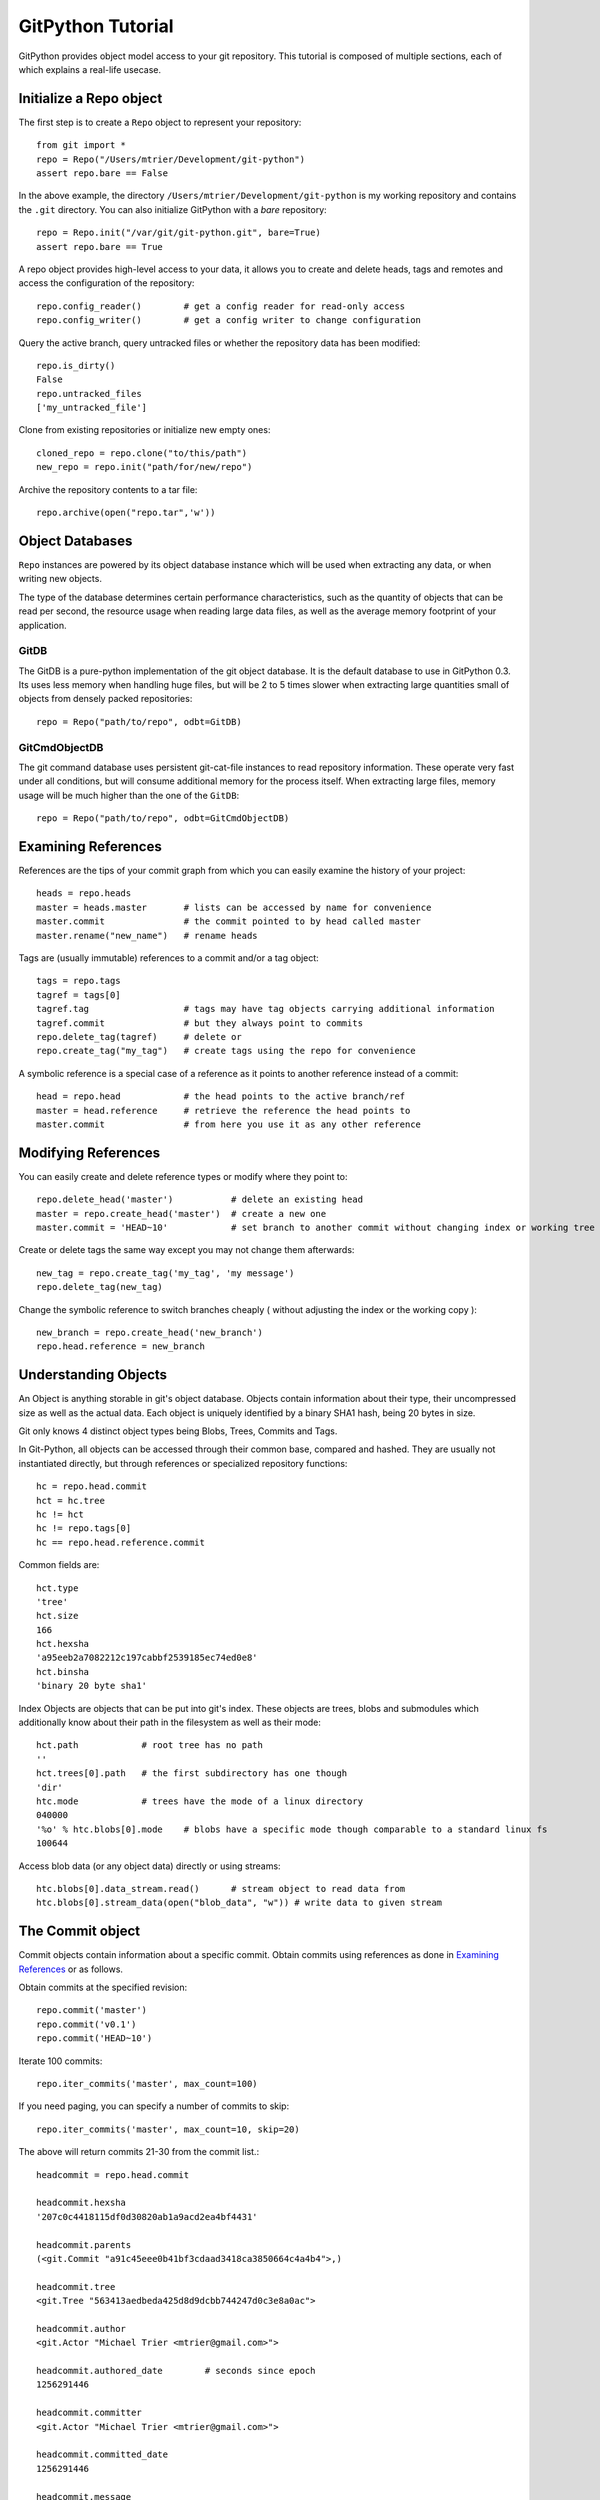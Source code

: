 .. _tutorial_toplevel:

.. highlight:: python

.. _tutorial-label:

==================
GitPython Tutorial
==================

GitPython provides object model access to your git repository. This tutorial is  composed of multiple sections, each of which explains a real-life usecase.

Initialize a Repo object
************************

The first step is to create a ``Repo`` object to represent your repository::

    from git import *
    repo = Repo("/Users/mtrier/Development/git-python")
    assert repo.bare == False

In the above example, the directory ``/Users/mtrier/Development/git-python`` is my working repository and contains the ``.git`` directory. You can also initialize GitPython with a *bare* repository::

    repo = Repo.init("/var/git/git-python.git", bare=True)
    assert repo.bare == True
    
A repo object provides high-level access to your data, it allows you to create and delete heads, tags and remotes and access the configuration of the  repository::
    
    repo.config_reader()        # get a config reader for read-only access
    repo.config_writer()        # get a config writer to change configuration 

Query the active branch, query untracked files or whether the repository data  has been modified::
    
    repo.is_dirty()
    False
    repo.untracked_files
    ['my_untracked_file']
    
Clone from existing repositories or initialize new empty ones::

    cloned_repo = repo.clone("to/this/path")
    new_repo = repo.init("path/for/new/repo")
    
Archive the repository contents to a tar file::

    repo.archive(open("repo.tar",'w'))
    
    
Object Databases
****************
``Repo`` instances are powered by its object database instance which will be used when extracting any data, or when writing new objects.

The type of the database determines certain performance characteristics, such as the quantity of objects that can be read per second, the resource usage when reading large data files, as well as the average memory footprint of your application.

GitDB
=====
The GitDB is a pure-python implementation of the git object database. It is the default database to use in GitPython 0.3. Its uses less memory when handling huge files, but will be 2 to 5 times slower when extracting large quantities small of objects from densely packed repositories::
    
    repo = Repo("path/to/repo", odbt=GitDB)

GitCmdObjectDB
==============
The git command database uses persistent git-cat-file instances to read repository information. These operate very fast under all conditions, but will consume additional memory for the process itself. When extracting large files, memory usage will be much higher than the one of the ``GitDB``::
    
    repo = Repo("path/to/repo", odbt=GitCmdObjectDB)
    
Examining References
********************

References are the tips of your commit graph from which you can easily examine  the history of your project::

    heads = repo.heads
    master = heads.master       # lists can be accessed by name for convenience
    master.commit               # the commit pointed to by head called master
    master.rename("new_name")   # rename heads
    
Tags are (usually immutable) references to a commit and/or a tag object::

    tags = repo.tags
    tagref = tags[0]
    tagref.tag                  # tags may have tag objects carrying additional information
    tagref.commit               # but they always point to commits
    repo.delete_tag(tagref)     # delete or
    repo.create_tag("my_tag")   # create tags using the repo for convenience
    
A symbolic reference is a special case of a reference as it points to another reference instead of a commit::

    head = repo.head            # the head points to the active branch/ref
    master = head.reference     # retrieve the reference the head points to
    master.commit               # from here you use it as any other reference

Modifying References
********************
You can easily create and delete reference types or modify where they point to::

    repo.delete_head('master')           # delete an existing head
    master = repo.create_head('master')  # create a new one
    master.commit = 'HEAD~10'            # set branch to another commit without changing index or working tree 

Create or delete tags the same way except you may not change them afterwards::

    new_tag = repo.create_tag('my_tag', 'my message')
    repo.delete_tag(new_tag)
    
Change the symbolic reference to switch branches cheaply ( without adjusting the index or the working copy )::

    new_branch = repo.create_head('new_branch')
    repo.head.reference = new_branch

Understanding Objects
*********************
An Object is anything storable in git's object database. Objects contain information about their type, their uncompressed size as well as the actual data. Each object is uniquely identified by a binary SHA1 hash, being 20 bytes in size.

Git only knows 4 distinct object types being Blobs, Trees, Commits and Tags.

In Git-Python, all objects can be accessed through their common base, compared  and hashed. They are usually not instantiated directly, but through references or specialized repository functions::

    hc = repo.head.commit
    hct = hc.tree
    hc != hct
    hc != repo.tags[0]
    hc == repo.head.reference.commit
    
Common fields are::

    hct.type
    'tree'
    hct.size
    166
    hct.hexsha
    'a95eeb2a7082212c197cabbf2539185ec74ed0e8'
    hct.binsha
    'binary 20 byte sha1'
    
Index Objects are objects that can be put into git's index. These objects are trees, blobs and submodules which additionally know about their path in the filesystem as well as their mode::
    
    hct.path            # root tree has no path
    ''
    hct.trees[0].path   # the first subdirectory has one though
    'dir'
    htc.mode            # trees have the mode of a linux directory
    040000
    '%o' % htc.blobs[0].mode    # blobs have a specific mode though comparable to a standard linux fs
    100644
    
Access blob data (or any object data) directly or using streams::
    
    htc.blobs[0].data_stream.read()      # stream object to read data from
    htc.blobs[0].stream_data(open("blob_data", "w")) # write data to given stream
    
    
The Commit object
*****************

Commit objects contain information about a specific commit. Obtain commits using  references as done in `Examining References`_ or as follows.

Obtain commits at the specified revision::

    repo.commit('master')
    repo.commit('v0.1')
    repo.commit('HEAD~10')

Iterate 100 commits::

    repo.iter_commits('master', max_count=100)

If you need paging, you can specify a number of commits to skip::

    repo.iter_commits('master', max_count=10, skip=20)

The above will return commits 21-30 from the commit list.::

    headcommit = repo.head.commit 

    headcommit.hexsha
    '207c0c4418115df0d30820ab1a9acd2ea4bf4431'

    headcommit.parents
    (<git.Commit "a91c45eee0b41bf3cdaad3418ca3850664c4a4b4">,)

    headcommit.tree
    <git.Tree "563413aedbeda425d8d9dcbb744247d0c3e8a0ac">

    headcommit.author
    <git.Actor "Michael Trier <mtrier@gmail.com>">

    headcommit.authored_date        # seconds since epoch
    1256291446

    headcommit.committer
    <git.Actor "Michael Trier <mtrier@gmail.com>">

    headcommit.committed_date
    1256291446

    headcommit.message
    'cleaned up a lot of test information. Fixed escaping so it works with
    subprocess.'

Note: date time is represented in a ``seconds since epoch`` format. Conversion to human readable form can be accomplished with the various `time module <http://docs.python.org/library/time.html>`_ methods::

    import time
    time.asctime(time.gmtime(headcommit.committed_date))
    'Wed May 7 05:56:02 2008'

    time.strftime("%a, %d %b %Y %H:%M", time.gmtime(headcommit.committed_date))
    'Wed, 7 May 2008 05:56'

You can traverse a commit's ancestry by chaining calls to ``parents``::

    headcommit.parents[0].parents[0].parents[0]

The above corresponds to ``master^^^`` or ``master~3`` in git parlance.

The Tree object
***************

A tree records pointers to the contents of a directory. Let's say you want the root tree of the latest commit on the master branch::

    tree = repo.heads.master.commit.tree
    <git.Tree "a006b5b1a8115185a228b7514cdcd46fed90dc92">

    tree.hexsha
    'a006b5b1a8115185a228b7514cdcd46fed90dc92'

Once you have a tree, you can get the contents::

    tree.trees          # trees are subdirectories
    [<git.Tree "f7eb5df2e465ab621b1db3f5714850d6732cfed2">]
    
    tree.blobs          # blobs are files
    [<git.Blob "a871e79d59cf8488cac4af0c8f990b7a989e2b53">,
    <git.Blob "3594e94c04db171e2767224db355f514b13715c5">,
    <git.Blob "e79b05161e4836e5fbf197aeb52515753e8d6ab6">,
    <git.Blob "94954abda49de8615a048f8d2e64b5de848e27a1">]

Its useful to know that a tree behaves like a list with the ability to  query entries by name::

    tree[0] == tree['dir']			# access by index and by sub-path
    <git.Tree "f7eb5df2e465ab621b1db3f5714850d6732cfed2">
    for entry in tree: do_something_with(entry)

    blob = tree[0][0]
    blob.name
    'file'
    blob.path
    'dir/file'
    blob.abspath
    '/Users/mtrier/Development/git-python/dir/file'
    >>>tree['dir/file'].binsha == blob.binsha

There is a convenience method that allows you to get a named sub-object from a tree with a syntax similar to how paths are written in an unix system::

    tree/"lib"
    <git.Tree "c1c7214dde86f76bc3e18806ac1f47c38b2b7a30">
    tree/"dir/file" == blob

You can also get a tree directly from the repository if you know its name::

    repo.tree()
    <git.Tree "master">

    repo.tree("c1c7214dde86f76bc3e18806ac1f47c38b2b7a30")
    <git.Tree "c1c7214dde86f76bc3e18806ac1f47c38b2b7a30">
    repo.tree('0.1.6')
    <git.Tree "6825a94104164d9f0f5632607bebd2a32a3579e5">
    
As trees only allow direct access to their direct entries, use the traverse  method to obtain an iterator to traverse entries recursively::

    tree.traverse()
    <generator object at 0x7f6598bd65a8>
    for entry in tree.traverse(): do_something_with(entry)
    
    
.. note:: If tree's return Submodule objects, they will assume that they exist at the current head's commit. The tree it originated from may be rooted at another commit though, which has to be told to the Submodule object using its ``set_parent_commit(my_commit)`` method.

    
The Index Object
****************
The git index is the stage containing changes to be written with the next commit or where merges finally have to take place. You may freely access and manipulate  this information using the IndexFile Object::

    index = repo.index
    
Access objects and add/remove entries. Commit the changes::

    for stage, blob in index.iter_blobs(): do_something(...)
    # Access blob objects
    for (path, stage), entry in index.entries.iteritems: pass
    # Access the entries directly
    index.add(['my_new_file'])      # add a new file to the index
    index.remove(['dir/existing_file'])
    new_commit = index.commit("my commit message")
    
Create new indices from other trees or as result of a merge. Write that result to a new index file::

    tmp_index = Index.from_tree(repo, 'HEAD~1') # load a tree into a temporary index
    merge_index = Index.from_tree(repo, 'base', 'HEAD', 'some_branch') # merge two trees three-way
    merge_index.write("merged_index")
    
Handling Remotes
****************

Remotes are used as alias for a foreign repository to ease pushing to and fetching from them::

    test_remote = repo.create_remote('test', 'git@server:repo.git')
    repo.delete_remote(test_remote) # create and delete remotes
    origin = repo.remotes.origin    # get default remote by name
    origin.refs                     # local remote references
    o = origin.rename('new_origin') # rename remotes
    o.fetch()                       # fetch, pull and push from and to the remote
    o.pull()
    o.push()

You can easily access configuration information for a remote by accessing options  as if they where attributes::
    
    o.url
    'git@server:dummy_repo.git'
    
Change configuration for a specific remote only::
    
    o.config_writer.set("pushurl", "other_url")
    
    
Submodule Handling
******************
Submodules can be conveniently handled using the methods provided by Git-Python, and as an added benefit, Git-Python provides functionality which behave smarter and less error prone than its original c-git implementation, that is Git-Python tries hard to keep your repository consistent when updating submodules recursively or adjusting the existing configuration.

In the following brief example, you will learn about the very basics, assuming you operate on the Git-Python repository itself::
    
    >>> repo = Repo('path/to/git-python/repository')
    >>> sms = repo.submodules
    [git.Submodule(name=gitdb, path=lib/git/ext/gitdb, url=git://gitorious.org/git-python/gitdb.git, branch=master)]
    >>> sm = sms[0]
    >>> sm.name
    'gitdb'
    >>> sm.module()                                        # The module is the actual repository referenced by the submodule 
    <git.Repo "<prefix>/git-python/lib/git/ext/gitdb/.git">
    >>> sm.module_exists()
    True
    >>> sm.abspath == sm.module().working_tree_dir         # the submodule's absolute path is the module's path
    True
    >>> sm.hexsha                                          # Its sha defines the commit to checkout
    '2ddc5bad224d8f545ef3bb2ab3df98dfe063c5b6'
    >>> sm.exists()                                        # yes, this submodule is valid and exists
    True
    >>> sm.config_reader().get_value('path') == sm.path    # read its configuration conveniently
    True
    >>> sm.children()                                      # query the submodule hierarchy
    [git.Submodule(name=async, path=ext/async, url=git://gitorious.org/git-python/async.git, branch=master)]

In addition to the query functionality, you can move the submodule's repository to a different path <``move(...)``>, write its configuration <``config_writer().set_value(...)``>, update its working tree <``update(...)``>, and remove and add them <``remove(...)``, ``add(...)``>.

If you obtained your submodule object by traversing a tree object which is not rooted at the head's commit, you have to inform the submodule about its actual commit to retrieve the data from by using the ``set_parent_commit(...)`` method.

The special ``RootModule`` type allows you to treat your master repository as root of a hierarchy of submodules, which allows very convenient submodule handling. Its ``update(...)`` method is reimplemented to provide an advanced way of updating submodules as they change their values. The update method will track changes and make sure your working tree and submodule checkouts stay consistent, which is very useful in case submodules get deleted or added to name just two of the handled cases.

Additionally, Git-Python adds functionality to track a specific branch, instead of just a commit. Supported by customized update methods, you are able to automatically update submodules to the latest revision available in the remote repository, as well as to keep track of changes and movements of these submodules. To use it, set the name of the branch you want to track to the ``submodule.$name.branch`` option of the *.gitmodules*  file, and use Git-Python update methods on the resulting repository with the ``to_latest_revision`` parameter turned on. In the latter case, the sha of your submodule will be ignored, instead a local tracking branch will be updated to the respective remote branch automatically. The resulting behaviour is much like the one of svn::externals, which can be useful in times. 

Obtaining Diff Information
**************************

Diffs can generally be obtained by subclasses of ``Diffable`` as they provide  the ``diff`` method. This operation yields a DiffIndex allowing you to easily access diff information about paths.

Diffs can be made between the Index and Trees, Index and the working tree, trees and trees as well as trees and the working copy. If commits are involved, their tree will be used implicitly::

    hcommit = repo.head.commit
    idiff = hcommit.diff()          # diff tree against index
    tdiff = hcommit.diff('HEAD~1')  # diff tree against previous tree
    wdiff = hcommit.diff(None)      # diff tree against working tree
    
    index = repo.index
    index.diff()                    # diff index against itself yielding empty diff
    index.diff(None)                # diff index against working copy
    index.diff('HEAD')              # diff index against current HEAD tree

The item returned is a DiffIndex which is essentially a list of Diff objects. It  provides additional filtering to ease finding what you might be looking for::

    for diff_added in wdiff.iter_change_type('A'): do_something_with(diff_added)

Switching Branches
******************
To switch between branches, you effectively need to point your HEAD to the new branch head and reset your index and working copy to match. A simple manual way to do it is the following one::

    repo.head.reference = repo.heads.other_branch
    repo.head.reset(index=True, working_tree=True)
    
The previous approach would brutally overwrite the user's changes in the working copy and index though and is less sophisticated than a git-checkout for instance which generally prevents you from destroying your work. Use the safer approach as follows::

	repo.heads.master.checkout()			# checkout the branch using git-checkout
	repo.heads.other_branch.checkout()

Using git directly
******************
In case you are missing functionality as it has not been wrapped, you may conveniently use the git command directly. It is owned by each repository instance::

    git = repo.git
    git.checkout('head', b="my_new_branch")         # default command
    git.for_each_ref()                              # '-' becomes '_' when calling it
    
The return value will by default be a string of the standard output channel produced by the command.

Keyword arguments translate to short and long keyword arguments on the commandline.
The special notion ``git.command(flag=True)`` will create a flag without value like ``command --flag``.

If ``None`` is found in the arguments, it will be dropped silently. Lists and tuples  passed as arguments will be unpacked recursively to individual arguments. Objects are converted to strings using the str(...) function.

And even more ...
*****************

There is more functionality in there, like the ability to archive repositories, get stats and logs, blame, and probably a few other things that were not mentioned here.  

Check the unit tests for an in-depth introduction on how each function is supposed to be used.

